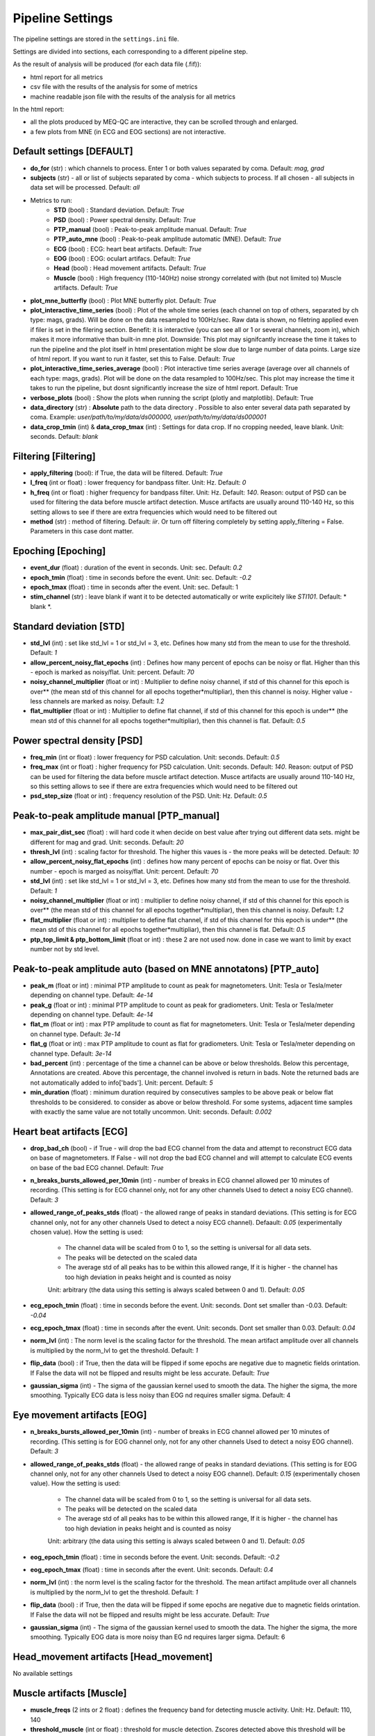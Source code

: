 Pipeline Settings
=================

The pipeline settings are stored in the ``settings.ini`` file. 

Settings are divided into sections, each corresponding to a different pipeline step.

As the result of analysis will be produced (for each data file (.fif)):

- html report for all metrics
- csv file with the results of the analysis for some of metrics
- machine readable json file with the results of the analysis for all metrics

In the html report: 

- all the plots produced by MEQ-QC are interactive, they can be scrolled through and enlarged. 
- a few plots from MNE (in ECG and EOG sections) are not interactive.

Default settings [DEFAULT]
--------------------------
- **do_for** (str) : which channels to process. Enter 1 or both values separated by coma. Default: *mag, grad*
- **subjects** (str) - all or list of subjects separated by coma - which subjects to process. If all chosen - all subjects in data set will be processed. Default: *all*

- Metrics to run:
    - **STD** (bool) : Standard deviation. Default: *True*
    - **PSD** (bool) : Power spectral density. Default: *True*
    - **PTP_manual** (bool) : Peak-to-peak amplitude manual. Default: *True*
    - **PTP_auto_mne** (bool) : Peak-to-peak amplitude automatic (MNE). Default: *True*
    - **ECG** (bool) : ECG: heart beat artifacts. Default: *True*
    - **EOG** (bool) : EOG: oculart artifacs. Default: *True*
    - **Head** (bool) : Head movement artifacts. Default: *True*
    - **Muscle** (bool) : High frequency (110-140Hz) noise strongy correlated with (but not limited to) Muscle artifacts. Default: *True*

- **plot_mne_butterfly** (bool) : Plot MNE butterfly plot. Default: *True*
- **plot_interactive_time_series** (bool) : Plot of the whole time series (each channel on top of others, separated by ch type: mags, grads). Will be done on the data resampled to 100Hz/sec. Raw data is shown, no filetring applied even if filer is set in the filering section. Benefit: it is interactive (you can see all or 1 or several channels, zoom in), which makes it more informative than built-in mne plot. Downside: This plot may signifcantly increase the time it takes to run the pipeline and the plot itself in html presentation might be slow due to large number of data points. Large size of html report. If you want to run it faster, set this to False. Default: *True*
- **plot_interactive_time_series_average** (bool) : Plot interactive time series average (average over all channels of each type: mags, grads). Plot will be done on the data resampled to 100Hz/sec. This plot may increase the time it takes to run the pipeline, but dosnt significantly increase the size of html report. Default: True
- **verbose_plots** (bool) : Show the plots when running the script (plotly and matplotlib). Default: True
- **data_directory** (str) : **Absolute** path to the data directory . Possible to also enter several data path separated by coma. Example: *user/path/to/my/data/ds000000, user/path/to/my/data/ds000001*
- **data_crop_tmin** (int) & **data_crop_tmax** (int) : Settings for data crop. If no cropping needed, leave blank. Unit: seconds. Default: *blank*

Filtering [Filtering]
---------------------
- **apply_filtering** (bool): if True, the data will be filtered. Default: *True*
- **l_freq** (int or float) : lower frequency for bandpass filter. Unit: Hz. Default: *0*
- **h_freq** (int or float) : higher frequency for bandpass filter. Unit: Hz. Default: *140*. Reason: output of PSD can be used for filtering the data before muscle artifact detection. Musce artifacts are usually around 110-140 Hz, so this setting allows to see if there are extra frequencies which would need to be filtered out
- **method** (str) : method of filtering. Default: *iir*. Or turn off filtering completely by setting apply_filtering = False. Parameters in this case dont matter.


Epoching [Epoching]
-------------------
- **event_dur** (float) : duration of the event in seconds. Unit: sec. Default: *0.2*
- **epoch_tmin** (float) : time in seconds before the event. Unit: sec. Default: *-0.2*
- **epoch_tmax** (float) : time in seconds after the event. Unit: sec. Default: 1
- **stim_channel** (str) : leave blank if want it to be detected automatically or write explicitely like *STI101*. Default:  * blank *. 

Standard deviation [STD]
------------------------
- **std_lvl** (int) : set like std_lvl = 1 or std_lvl = 3, etc. Defines how many std from the mean to use for the threshold. Default: *1*
- **allow_percent_noisy_flat_epochs** (int) : Defines how many percent of epochs can be noisy or flat. Higher than this  - epoch is marked as noisy/flat. Unit: percent. Default: *70*
- **noisy_channel_multiplier** (float or int) : Multiplier to define noisy channel, if std of this channel for this epoch is over** (the mean std of this channel for all epochs together*multipliar), then this channel is noisy. Higher value - less channels are marked as noisy. Default: *1.2*
- **flat_multiplier** (float or int) : Multiplier to define flat channel, if std of this channel for this epoch is under** (the mean std of this channel for all epochs together*multipliar), then this channel is flat. Default: *0.5*

Power spectral density [PSD]
----------------------------
- **freq_min** (int or float) : lower frequency for PSD calculation. Unit: seconds. Default: *0.5*
- **freq_max** (int or float) : higher frequency for PSD calculation. Unit: seconds. Default: *140*. Reason: output of PSD can be used for filtering the data before muscle artifact detection. Musce artifacts are usually around 110-140 Hz, so this setting allows to see if there are extra frequencies which would need to be filtered out
- **psd_step_size** (float or int) : frequency resolution of the PSD. Unit: Hz. Default: *0.5*


Peak-to-peak amplitude manual [PTP_manual]
------------------------------------------
- **max_pair_dist_sec** (float) : will hard code it when decide on best value after trying out different data sets. might be different for mag and grad. Unit: seconds. Default: *20*
- **thresh_lvl** (int) : scaling factor for threshold. The higher this vaues is - the more peaks will be detected. Default: *10*
- **allow_percent_noisy_flat_epochs** (int) : defines how many percent of epochs can be noisy or flat. Over this number - epoch is marged as noisy/flat. Unit: percent. Default: *70*
- **std_lvl** (int) : set like std_lvl = 1 or std_lvl = 3, etc. Defines how many std from the mean to use for the threshold. Default: *1*
- **noisy_channel_multiplier** (float or int) : multiplier to define noisy channel, if std of this channel for this epoch is over** (the mean std of this channel for all epochs together*multipliar), then this channel is noisy. Default: *1.2*
- **flat_multiplier** (float or int) : multiplier to define flat channel, if std of this channel for this epoch is under** (the mean std of this channel for all epochs together*multipliar), then this channel is flat. Default: *0.5*
- **ptp_top_limit & ptp_bottom_limit** (float or int) : these 2 are not used now. done in case we want to limit by exact number not by std level. 


Peak-to-peak amplitude auto (based on MNE annotatons) [PTP_auto]
----------------------------------------------------------------
- **peak_m** (float or int) : minimal PTP amplitude to count as peak for magnetometers. Unit: Tesla or Tesla/meter depending on channel type. Default: *4e-14*
- **peak_g** (float or int) : minimal PTP amplitude to count as peak for gradiometers. Unit: Tesla or Tesla/meter depending on channel type. Default: *4e-14*
- **flat_m** (float or int) : max PTP amplitude to count as flat for magnetometers. Unit: Tesla or Tesla/meter depending on channel type. Default: *3e-14*
- **flat_g** (float or int) : max PTP amplitude to count as flat for gradiometers. Unit: Tesla or Tesla/meter depending on channel type. Default: *3e-14*
- **bad_percent** (int) : percentage of the time a channel can be above or below thresholds. Below this percentage, Annotations are created. Above this percentage, the channel involved is return in bads. Note the returned bads are not automatically added to info['bads']. Unit: percent. Default: *5*
- **min_duration** (float) : minimum duration required by consecutives samples to be above peak or below flat thresholds to be considered. to consider as above or below threshold. For some systems, adjacent time samples with exactly the same value are not totally uncommon. Unit: seconds. Default: *0.002*


Heart beat artifacts [ECG]
--------------------------
- **drop_bad_ch** (bool) - if True - will drop the bad ECG channel from the data and attempt to reconstruct ECG data on base of magnetometers. If False - will not drop the bad ECG channel and will attempt to calculate ECG events on base of the bad ECG channel. Default: *True*
- **n_breaks_bursts_allowed_per_10min** (int) - number of breaks in ECG channel allowed per 10 minutes of recording. (This setting is for ECG channel only, not for any other channels Used to detect a noisy ECG channel). Default: *3*
- **allowed_range_of_peaks_stds** (float) - the allowed range of peaks in standard deviations. (This setting is for ECG channel only, not for any other channels Used to detect a noisy ECG channel). Defaault: *0.05* (experimentally chosen value). How the setting is used:
    
    - The channel data will be scaled from 0 to 1, so the setting is universal for all data sets.
    - The peaks will be detected on the scaled data
    - The average std of all peaks has to be within this allowed range, If it is higher - the channel has too high deviation in peaks height and is counted as noisy
    
    Unit: arbitrary (the data using this setting is always scaled between 0 and 1). Default: *0.05*

- **ecg_epoch_tmin** (float) : time in seconds before the event. Unit: seconds. Dont set smaller than -0.03. Default: *-0.04*
- **ecg_epoch_tmax** (float) : time in seconds after the event. Unit: seconds. Dont set smaller than 0.03. Default: *0.04*
- **norm_lvl** (int) : The norm level is the scaling factor for the threshold. The mean artifact amplitude over all channels is multiplied by the norm_lvl to get the threshold. Default: *1*
- **flip_data** (bool) : if True, then the data will be flipped if some epochs are negative due to magnetic fields orintation. If False the data will not be flipped and results might be less accurate. Default: *True*
- **gaussian_sigma** (int) - The sigma of the gaussian kernel used to smooth the data. The higher the sigma, the more smoothing. Typically ECG data is less noisy than EOG nd requires smaller sigma. Default: 4


Eye movement artifacts [EOG]
----------------------------
- **n_breaks_bursts_allowed_per_10min** (int) - number of breaks in ECG channel allowed per 10 minutes of recording. (This setting is for EOG channel only, not for any other channels Used to detect a noisy EOG channel). Default: *3*
- **allowed_range_of_peaks_stds** (float) - the allowed range of peaks in standard deviations. (This setting is for EOG channel only, not for any other channels Used to detect a noisy EOG channel). Default: *0.15* (experimentally chosen value). How the setting is used:
    
    - The channel data will be scaled from 0 to 1, so the setting is universal for all data sets.
    - The peaks will be detected on the scaled data
    - The average std of all peaks has to be within this allowed range, If it is higher - the channel has too high deviation in peaks height and is counted as noisy

    Unit: arbitrary (the data using this setting is always scaled between 0 and 1). Default: *0.05*

- **eog_epoch_tmin** (float) : time in seconds before the event. Unit: seconds. Default: *-0.2*
- **eog_epoch_tmax** (float) : time in seconds after the event. Unit: seconds. Default: *0.4*
- **norm_lvl** (int) : the norm level is the scaling factor for the threshold. The mean artifact amplitude over all channels is multiplied by the norm_lvl to get the threshold. Default: *1*
- **flip_data** (bool) : if True, then the data will be flipped if some epochs are negative due to magnetic fields orintation. If False the data will not be flipped and results might be less accurate. Default: *True*
- **gaussian_sigma** (int) - The sigma of the gaussian kernel used to smooth the data. The higher the sigma, the more smoothing. Typically EOG data is more noisy than EG nd requires larger sigma. Default: 6

Head_movement artifacts [Head_movement]
---------------------------------------
No available settings


Muscle artifacts [Muscle]
-------------------------
- **muscle_freqs** (2 ints or 2 float) : defines the frequency band for detecting muscle activity. Unit: Hz. Default: 110, 140
- **threshold_muscle** (int or float) : threshold for muscle detection. Zscores detected above this threshold will be considered as muscle artifacts. Unit: z-score.  Default: *5, 10*
- **min_length_good** (int or float) : The shortest allowed duration of "good data"** (in seconds) between adjacent muscle annotations; shorter segments will be incorporated into the surrounding annotations. Unit: seconds. Default: *0.2*
- **min_distance_between_different_muscle_events** (int or float) : minimum distance between different muscle events in seconds. If events happen closer to each other they will all be counted as one event and the time will be assigned as the first peak. Unit: seconds. Default: *1*  

Difference between last 2 settings: **min_length_good** - used to detect ALL muscle events, **min_distance_between_different_muscle_events** - used to detect evets with z-score higher than the threshold on base of ALL muscle events


